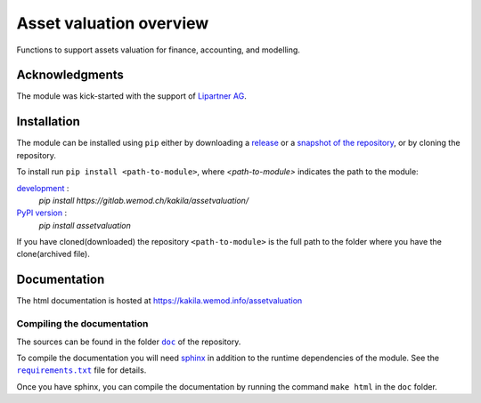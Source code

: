 ========================
Asset valuation overview
========================

Functions to support assets valuation for finance, accounting, and modelling.

Acknowledgments
===============

The module was kick-started with the support of `Lipartner AG <https://www.lipartner.ch>`_.

Installation
============

The module can be installed using ``pip`` either by downloading a `release <https://gitlab.wemod.ch/kakila/assetvaluation/-/releases>`_ or a `snapshot of the repository <https://gitlab.wemod.ch/kakila/assetvaluation/-/archive/master/assetvaluation-master.zip>`_, or by cloning the repository.

To install run ``pip install <path-to-module>``, where `<path-to-module>` indicates the path to the module:

`development <https://gitlab.wemod.ch/kakila/assetvaluation/tree/master>`_ :
  `pip install https://gitlab.wemod.ch/kakila/assetvaluation/`

`PyPI version <https://pypi.org/project/assetvaluation/>`_ :
  `pip install assetvaluation`

If you have cloned(downloaded) the repository ``<path-to-module>`` is the full path to the folder
where you have the clone(archived file).

Documentation
=============

The html documentation is hosted at https://kakila.wemod.info/assetvaluation

Compiling the documentation
***************************

The sources can be found in the folder |docfolder|_ of the repository.

.. |docfolder| replace:: ``doc``
.. _docfolder : https://gitlab.wemod.ch/kakila/assetvaluation/tree/master/doc>

To compile the documentation you will need `sphinx <https://www.sphinx-doc.org>`_ in addition
to the runtime dependencies of the module.
See the |requirementsfile|_ file for details.

.. |requirementsfile| replace:: ``requirements.txt``
.. _requirementsfile:  https://gitlab.wemod.ch/kakila/assetvaluation/raw/master/requirements.txt

Once you have sphinx, you can compile the documentation by running the command ``make html``
in the ``doc`` folder.
